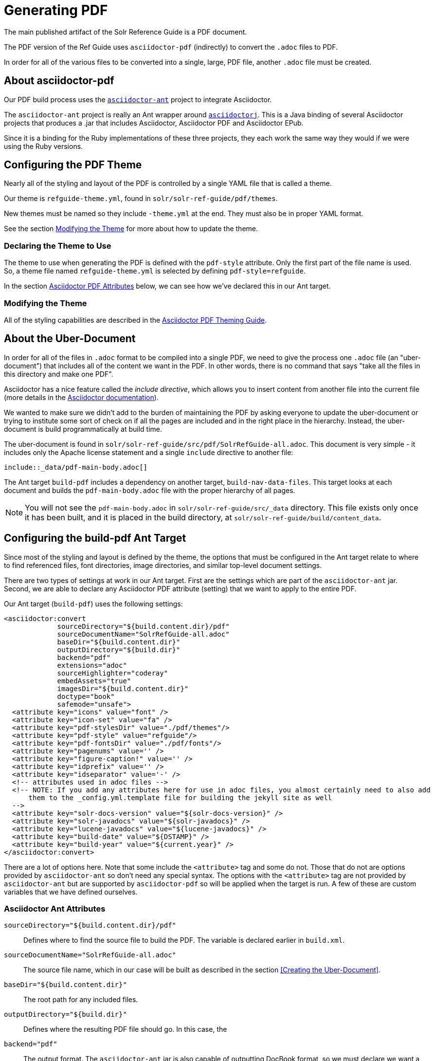 = Generating PDF

The main published artifact of the Solr Reference Guide is a PDF document.

The PDF version of the Ref Guide uses `asciidoctor-pdf` (indirectly) to convert the `.adoc` files to PDF.

In order for all of the various files to be converted into a single, large, PDF file, another `.adoc` file must be created.

== About asciidoctor-pdf

Our PDF build process uses the https://github.com/asciidoctor/asciidoctor-ant[`asciidoctor-ant`] project to integrate Asciidoctor.

The `asciidoctor-ant` project is really an Ant wrapper around https://github.com/asciidoctor/asciidoctorj[`asciidoctorj`]. This is a Java binding of several Asciidoctor projects that produces a .jar that includes Asciidoctor, Asciidoctor PDF and Asciidoctor EPub.

Since it is a binding for the Ruby implementations of these three projects, they each work the same way they would if we were using the Ruby versions.

== Configuring the PDF Theme

Nearly all of the styling and layout of the PDF is controlled by a single YAML file that is called a theme.

Our theme is `refguide-theme.yml`, found in `solr/solr-ref-guide/pdf/themes`.

New themes must be named so they include `-theme.yml` at the end. They must also be in proper YAML format.

See the section <<Modifying the Theme>> for more about how to update the theme.

=== Declaring the Theme to Use

The theme to use when generating the PDF is defined with the `pdf-style` attribute. Only the first part of the file name is used. So, a theme file named `refguide-theme.yml` is selected by defining `pdf-style=refguide`.

In the section <<Asciidoctor PDF Attributes>> below, we can see how we've declared this in our Ant target.

=== Modifying the Theme

All of the styling capabilities are described in the https://github.com/asciidoctor/asciidoctor-pdf/blob/master/docs/theming-guide.adoc[Asciidoctor PDF Theming Guide].

== About the Uber-Document

In order for all of the files in `.adoc` format to be compiled into a single PDF, we need to give the process one `.adoc` file (an "uber-document") that includes all of the content we want in the PDF. In other words, there is no command that says "take all the files in this directory and make one PDF".

Asciidoctor has a nice feature called the _include directive_, which allows you to insert content from another file into the current file (more details in the http://asciidoctor.org/docs/user-manual/#include-directive[Asciidoctor documentation]).

We wanted to make sure we didn't add to the burden of maintaining the PDF by asking everyone to update the uber-document or trying to institute some sort of check on if all the pages are included and in the right place in the hierarchy. Instead, the uber-document is build programmatically at build time.

The uber-document is found in `solr/solr-ref-guide/src/pdf/SolrRefGuide-all.adoc`. This document is very simple - it includes only the Apache license statement and a single `include` directive to another file:

[source]
\include::_data/pdf-main-body.adoc[]

The Ant target `build-pdf` includes a dependency on another target, `build-nav-data-files`. This target looks at each document and builds the `pdf-main-body.adoc` file with the proper hierarchy of all pages.

NOTE: You will not see the `pdf-main-body.adoc` in `solr/solr-ref-guide/src/_data` directory. This file exists only once it has been built, and it is placed in the build directory, at `solr/solr-ref-guide/build/content_data`.

== Configuring the build-pdf Ant Target

Since most of the styling and layout is defined by the theme, the options that must be configured in the Ant target relate to where to find referenced files, font directories, image directories, and similar top-level document settings.

There are two types of settings at work in our Ant target. First are the settings which are part of the `asciidoctor-ant` jar. Second, we are able to declare any Asciidoctor PDF attribute (setting) that we want to apply to the entire PDF.

Our Ant target (`build-pdf`) uses the following settings:

[source,xml]
----
<asciidoctor:convert
             sourceDirectory="${build.content.dir}/pdf"
             sourceDocumentName="SolrRefGuide-all.adoc"
             baseDir="${build.content.dir}"
             outputDirectory="${build.dir}"
             backend="pdf"
             extensions="adoc"
             sourceHighlighter="coderay"
             embedAssets="true"
             imagesDir="${build.content.dir}"
             doctype="book"
             safemode="unsafe">
  <attribute key="icons" value="font" />
  <attribute key="icon-set" value="fa" />
  <attribute key="pdf-stylesDir" value="./pdf/themes"/>
  <attribute key="pdf-style" value="refguide"/>
  <attribute key="pdf-fontsDir" value="./pdf/fonts"/>
  <attribute key="pagenums" value='' />
  <attribute key="figure-caption!" value='' />
  <attribute key="idprefix" value='' />
  <attribute key="idseparator" value='-' />
  <!-- attributes used in adoc files -->
  <!-- NOTE: If you add any attributes here for use in adoc files, you almost certainly need to also add
      them to the _config.yml.template file for building the jekyll site as well
  -->
  <attribute key="solr-docs-version" value="${solr-docs-version}" />
  <attribute key="solr-javadocs" value="${solr-javadocs}" />
  <attribute key="lucene-javadocs" value="${lucene-javadocs}" />
  <attribute key="build-date" value="${DSTAMP}" />
  <attribute key="build-year" value="${current.year}" />
</asciidoctor:convert>
----

There are a lot of options here. Note that some include the `<attribute>` tag and some do not. Those that do not are options provided by `asciidoctor-ant` so don't need any special syntax. The options with the `<attribute>` tag are not provided by `asciidoctor-ant` but are supported by `asciidoctor-pdf` so will be applied when the target is run. A few of these are custom variables that we have defined ourselves.

=== Asciidoctor Ant Attributes

`sourceDirectory="${build.content.dir}/pdf"`:: Defines where to find the source file to build the PDF. The variable is declared earlier in `build.xml`.
`sourceDocumentName="SolrRefGuide-all.adoc"`:: The source file name, which in our case will be built as described in the section <<Creating the Uber-Document>>.
`baseDir="${build.content.dir}"`:: The root path for any included files.
`outputDirectory="${build.dir}"`:: Defines where the resulting PDF file should go. In this case, the
`backend="pdf"`:: The output format. The `asciidoctor-ant` jar is also capable of outputting DocBook format, so we must declare we want a PDF.
`extensions="adoc"`:: The file extensions to allow for the source document.
`sourceHighlighter="coderay"`:: The library to use for syntax highlighting source code.
`imagesDir="${build.content.dir}"`:: The directory to use to find images referenced in the documents.
`doctype="book"`:: Adds support for book-style format and sections, such as a preface, colophon, glossary, index, etc.
`safemode="unsafe">`:: Allows including resources that are external to the parent directory of the source file. For example, source examples could be pulled from Solr's source code instead of copied to documentation. This setting allows that to happen.

=== Asciidoctor PDF Attributes

`<attribute key="icons" value="font" />`:: The style of icons.
`<attribute key="icon-set" value="fa" />`:: The icon set to use. We use the Font Awesome font set.
`<attribute key="pdf-stylesDir" value="./pdf/themes"/>`:: The directory to find PDF themes. See the section <<Configuring the PDF Theme>> for more details on themes.
`<attribute key="pdf-style" value="refguide"/>`:: The theme to use. The theme must be saved in the directory referenced with the `pdf-stylesDir` attribute, and must be named `<pdf-style>-theme.yml`.
`<attribute key="pdf-fontsDir" value="./pdf/fonts"/>`:: The directory where to find fonts declared in the theme.
`<attribute key="figure-caption!" value='' />`:: Sets caption labels and numbers (such as "Figure 1") to block images. The exclamation at the end of this setting in our config _disables_ figure captioning.
`<attribute key="idprefix" value='' />`:: Sets the prefix for auto-generated section IDs, such as those from headings in a page. In our config, this is effectively "null", so auto-generated section IDs do not have any prefix.
`<attribute key="idseparator" value='-' />`:: Sets the separator between words in auto-generated section IDs to a hyphen (`-`).

=== Custom Attributes

These attributes use variables that are inserted by Ant during the PDF creation process. This allows us to pull from standard Lucene/Solr build files, and not have to update several places for any release. The Ant build process updates the `_config.yml` file from the `_config.yml.template`, then these attributes pull the proper value from that file.

`<attribute key="solr-docs-version" value="${solr-docs-version}" />`:: Sets the version to the current release version.
`<attribute key="solr-javadocs" value="${solr-javadocs}" />`:: Sets the path for Solr javadoc links to include the right path for the current release version.
`<attribute key="lucene-javadocs" value="${lucene-javadocs}" />`:: Sets the path for Lucene javadoc links to the right path for the current release version.
`<attribute key="build-date" value="${DSTAMP}" />`:: Sets the date of the build to add the date to the footer of each page of the PDF.
`<attribute key="build-year" value="${current.year}" />`:: Sets the year of the build to add the date to the copyright notice.
